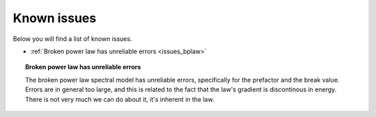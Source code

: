 .. _issues:

Known issues
------------

Below you will find a list of known issues.

- :ref:`Broken power law has unreliable errors <issues_bplaw>`


.. _issues_bplaw:

.. topic:: Broken power law has unreliable errors

   The broken power law spectral model has unreliable errors, specifically
   for the prefactor and the break value. Errors are in general too large,
   and this is related to the fact that the law's gradient is discontinous
   in energy. There is not very much we can do about it, it's inherent in
   the law.
